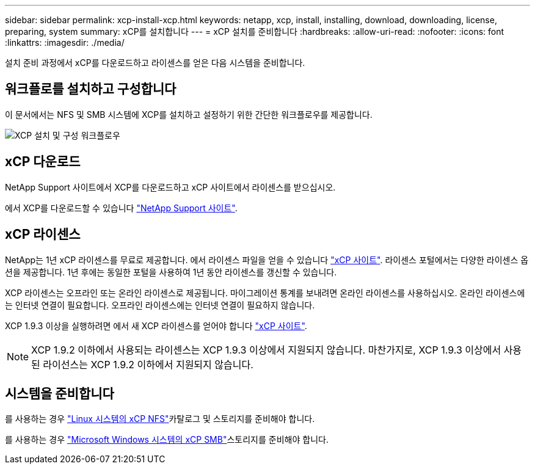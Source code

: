 ---
sidebar: sidebar 
permalink: xcp-install-xcp.html 
keywords: netapp, xcp, install, installing, download, downloading, license, preparing, system 
summary: xCP를 설치합니다 
---
= xCP 설치를 준비합니다
:hardbreaks:
:allow-uri-read: 
:nofooter: 
:icons: font
:linkattrs: 
:imagesdir: ./media/


[role="lead"]
설치 준비 과정에서 xCP를 다운로드하고 라이센스를 얻은 다음 시스템을 준비합니다.



== 워크플로를 설치하고 구성합니다

이 문서에서는 NFS 및 SMB 시스템에 XCP를 설치하고 설정하기 위한 간단한 워크플로우를 제공합니다.

image:xcp_image16.PNG["XCP 설치 및 구성 워크플로우"]



== xCP 다운로드

NetApp Support 사이트에서 XCP를 다운로드하고 xCP 사이트에서 라이센스를 받으십시오.

에서 XCP를 다운로드할 수 있습니다 link:https://mysupport.netapp.com/products/p/xcp.html["NetApp Support 사이트"^].



== xCP 라이센스

NetApp는 1년 xCP 라이센스를 무료로 제공합니다. 에서 라이센스 파일을 얻을 수 있습니다 link:https://xcp.netapp.com/["xCP 사이트"^]. 라이센스 포털에서는 다양한 라이센스 옵션을 제공합니다. 1년 후에는 동일한 포털을 사용하여 1년 동안 라이센스를 갱신할 수 있습니다.

XCP 라이센스는 오프라인 또는 온라인 라이센스로 제공됩니다. 마이그레이션 통계를 보내려면 온라인 라이센스를 사용하십시오. 온라인 라이센스에는 인터넷 연결이 필요합니다. 오프라인 라이센스에는 인터넷 연결이 필요하지 않습니다.

XCP 1.9.3 이상을 실행하려면 에서 새 XCP 라이센스를 얻어야 합니다 link:https://xcp.netapp.com/["xCP 사이트"^].


NOTE: XCP 1.9.2 이하에서 사용되는 라이센스는 XCP 1.9.3 이상에서 지원되지 않습니다. 마찬가지로, XCP 1.9.3 이상에서 사용된 라이선스는 XCP 1.9.2 이하에서 지원되지 않습니다.



== 시스템을 준비합니다

를 사용하는 경우 link:xcp-prepare-linux-for-xcp-nfs.html["Linux 시스템의 xCP NFS"]카탈로그 및 스토리지를 준비해야 합니다.

를 사용하는 경우 link:xcp-prepare-windows-for-xcp-smb.html["Microsoft Windows 시스템의 xCP SMB"]스토리지를 준비해야 합니다.
